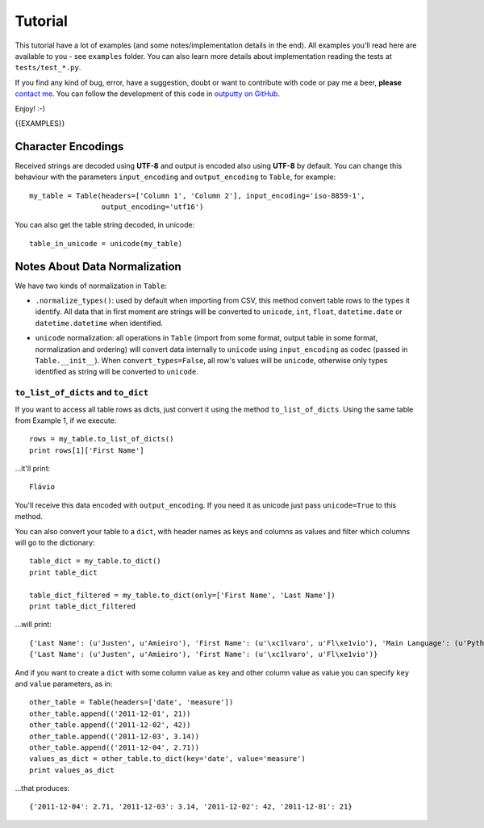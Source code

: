 Tutorial
========

This tutorial have a lot of examples (and some notes/implementation details in
the end). All examples you'll read here are available to you - see ``examples``
folder. You can also learn more details about implementation reading the tests
at ``tests/test_*.py``.

If you find any kind of bug, error, have a suggestion, doubt or want to
contribute with code or pay me a beer, **please**
`contact me <https://github.com/turicas>`_. You can follow the development of
this code in `outputty on GitHub <https://github.com/turicas/outputty>`_.

Enjoy! :-)

{{EXAMPLES}}


Character Encodings
-------------------

Received strings are decoded using **UTF-8** and output is encoded also using
**UTF-8** by default. You can change this behaviour with the parameters
``input_encoding`` and ``output_encoding`` to ``Table``, for example::

    my_table = Table(headers=['Column 1', 'Column 2'], input_encoding='iso-8859-1',
                     output_encoding='utf16')

You can also get the table string decoded, in unicode::

    table_in_unicode = unicode(my_table)

.. See `Standard Encodings in Python <http://docs.python.org/library/codecs.html#standard-encodings>`_
   to get a complete list of the supported encodings.

.. ``headers`` must be a list of strings.


Notes About Data Normalization
------------------------------

We have two kinds of normalization in ``Table``:

- ``.normalize_types()``: used by default when importing from CSV, this method
  convert table rows to the types it identify. All data that in first moment
  are strings will be converted to ``unicode``, ``int``, ``float``,
  ``datetime.date`` or ``datetime.datetime`` when identified.

.. If you want all your data as ``unicode`` when importing from CSV you can
   pass ``convert_types=False`` to ``Table`` so it won't use
   ``normalize_types`` after importing data (it'll just decode your strings
   using ``input_encoding``).

- ``unicode`` normalization: all operations in ``Table`` (import from some format,
  output table in some format, normalization and ordering) will convert data
  internally to ``unicode`` using ``input_encoding`` as codec (passed in
  ``Table.__init__``). When ``convert_types=False``, all row's values will be
  ``unicode``, otherwise only types identified as string will be converted to
  ``unicode``.


``to_list_of_dicts`` and ``to_dict``
~~~~~~~~~~~~~~~~~~~~~~~~~~~~~~~~~~~~

If you want to access all table rows as dicts, just convert it using the
method ``to_list_of_dicts``. Using the same table from Example 1, if we
execute::

    rows = my_table.to_list_of_dicts()
    print rows[1]['First Name']

...it'll print::

    Flávio

You'll receive this data encoded with ``output_encoding``. If you need it as
unicode just pass ``unicode=True`` to this method.

You can also convert your table to a ``dict``, with header names as keys and
columns as values and filter which columns will go to the dictionary::

    table_dict = my_table.to_dict()
    print table_dict

    table_dict_filtered = my_table.to_dict(only=['First Name', 'Last Name'])
    print table_dict_filtered

...will print::

    {'Last Name': (u'Justen', u'Amieiro'), 'First Name': (u'\xc1lvaro', u'Fl\xe1vio'), 'Main Language': (u'Python', u'Python')}
    {'Last Name': (u'Justen', u'Amieiro'), 'First Name': (u'\xc1lvaro', u'Fl\xe1vio')}

And if you want to create a ``dict`` with some column value as key and other
column value as value you can specify ``key`` and ``value`` parameters, as in::

    other_table = Table(headers=['date', 'measure'])
    other_table.append(('2011-12-01', 21))
    other_table.append(('2011-12-02', 42))
    other_table.append(('2011-12-03', 3.14))
    other_table.append(('2011-12-04', 2.71))
    values_as_dict = other_table.to_dict(key='date', value='measure')
    print values_as_dict

...that produces::

    {'2011-12-04': 2.71, '2011-12-03': 3.14, '2011-12-02': 42, '2011-12-01': 21}
